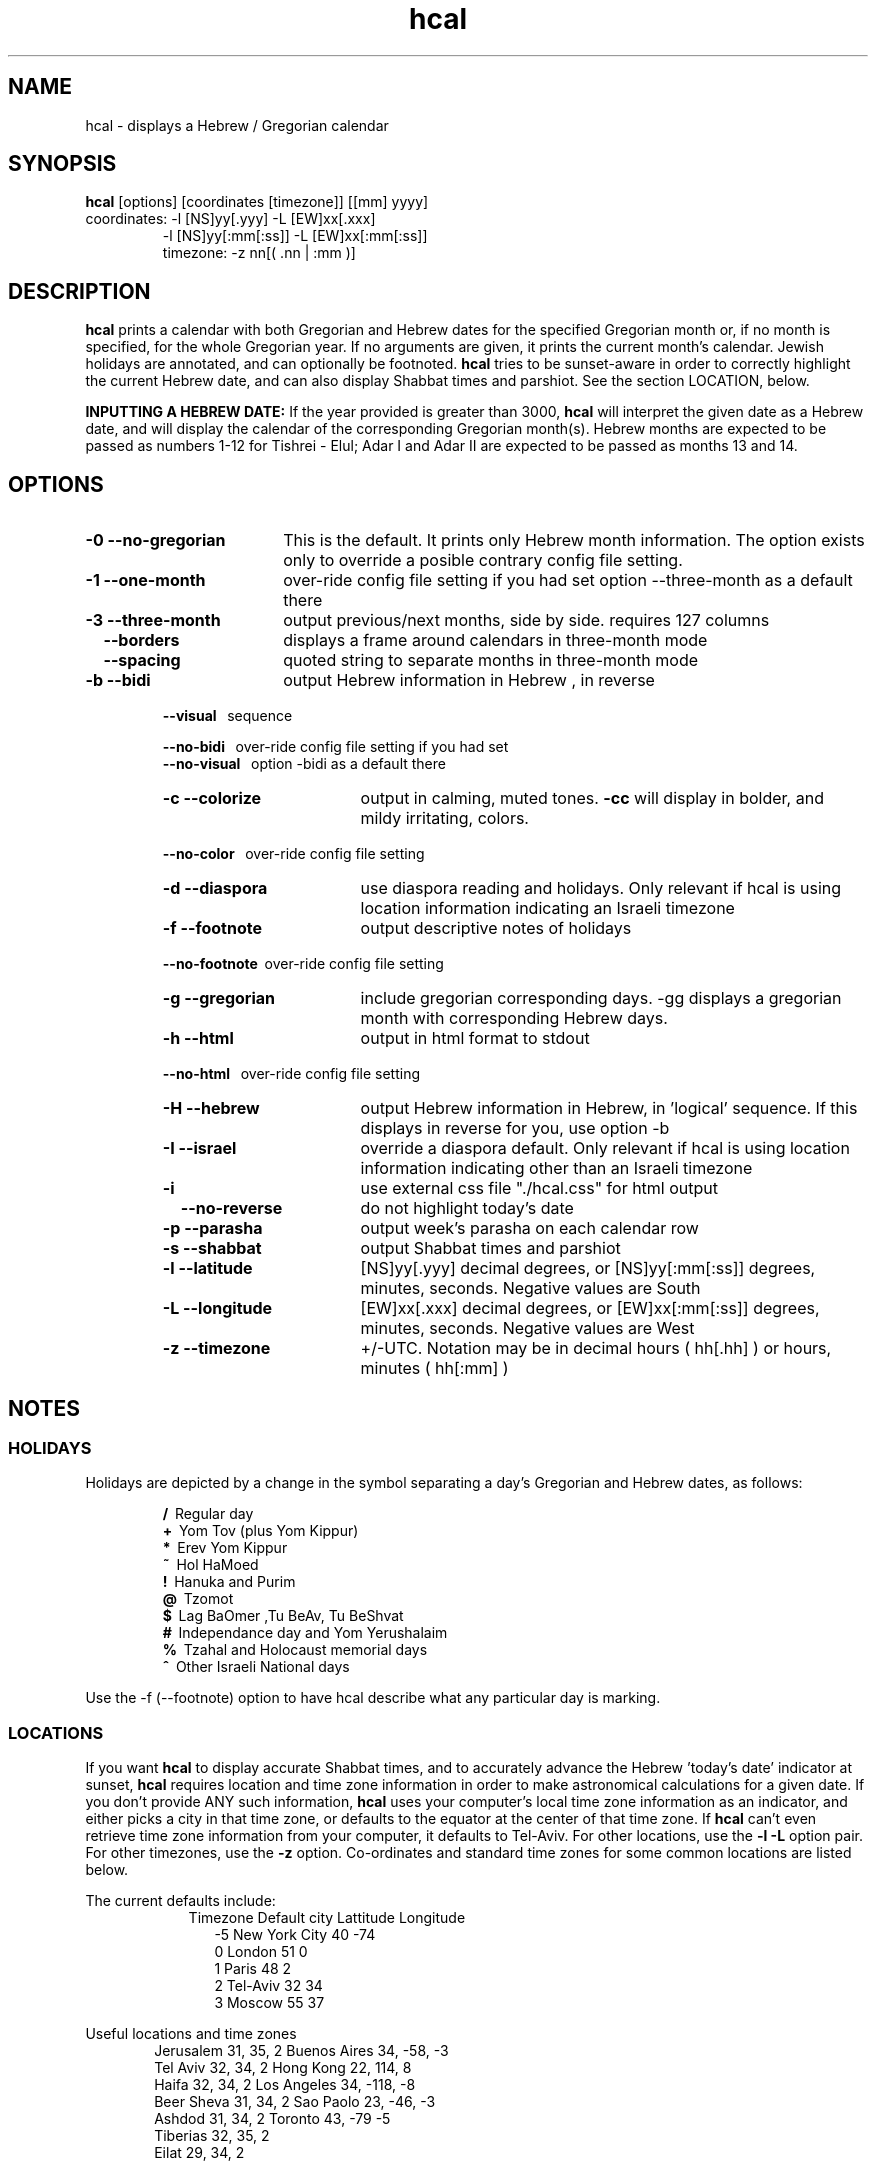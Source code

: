 .\" .UC 4
.TH "hcal" "1" "2012-01-01" "Linux" "libhdate"
.SH "NAME"
hcal \- displays a Hebrew / Gregorian calendar
.PP 
.SH "SYNOPSIS"
.B hcal
[options] [coordinates [timezone]] [[mm] yyyy]
.TP
coordinates: -l [NS]yy[.yyy] -L [EW]xx[.xxx]
.RE
.RS 7
             -l [NS]yy[:mm[:ss]] -L [EW]xx[:mm[:ss]]
.RE
.RS 7
timezone:    -z nn[( .nn | :mm )]
.PP
.SH "DESCRIPTION"
.B hcal
prints a calendar with both Gregorian and Hebrew dates for the
specified Gregorian month or, if no month is specified, for the
whole Gregorian year. If no arguments are given, it prints the
current month's calendar. Jewish holidays are annotated, and can
optionally be footnoted.
.B hcal
tries to be sunset-aware in order to correctly highlight the
current Hebrew date, and can also display Shabbat times and
parshiot. See the section LOCATION, below.
.PP
.B INPUTTING A HEBREW DATE:
If the year provided is greater than 3000,
.B hcal
will interpret the given date as a Hebrew date, and will display the calendar of the corresponding Gregorian month(s). Hebrew months are expected to be passed as numbers 1-12 for Tishrei - Elul; Adar I and Adar II are expected to be passed as months 13 and 14.
.PP 
.SH "OPTIONS"
.TP 18
.B  -0 --no-gregorian
This is the default. It prints only Hebrew month information. The option exists only to override a posible contrary config file setting.
.TP
.B \-1 --one-month
over-ride config file setting if you had set option --three-month as a default there
.TP
.B \-3 --three-month
output previous/next months, side by side. requires 127 columns
.TP 18
.B \ \ \ --borders
displays a frame around calendars in three-month mode
.TP 18
.B \ \ \ --spacing
quoted string to separate months in three-month mode
.TP
.B \-b --bidi
output Hebrew information in Hebrew , in reverse
.RE
.RS 7
.B \ \ \ --visual
\      sequence
.P
.RE
.RS 7
.B \ \ \ --no-bidi
\     over-ride config file setting if you had set
.RE
.RS 7
.B \ \ \ --no-visual
\   option -bidi as a default there
.TP 18
.B \-c --colorize
output in calming, muted tones.
.B -cc
will display in bolder, and mildy irritating, colors.
.RE
.RS 7
.B \ \ \ --no-color
\    over-ride config file setting
.TP 18
.B \-d --diaspora
use diaspora reading and holidays. Only relevant if hcal is using location information indicating an Israeli timezone
.TP
.B \-f --footnote
output descriptive notes of holidays
.RE
.RS 7
.B \ \ \ --no-footnote
\ over-ride config file setting
.TP 18
.B \-g --gregorian
include gregorian corresponding days. -gg displays a gregorian month with corresponding Hebrew days.
.TP
.B \-h --html
output in html format to stdout
.RE
.RS 7
.B \ \ \ --no-html
\     over-ride config file setting
.TP 18
.B \-H --hebrew
output Hebrew information in Hebrew, in 'logical' sequence. If this displays in reverse for you, use option -b
.TP
.B \-I --israel
override a diaspora default. Only relevant if hcal is using location information indicating other than an Israeli timezone
.TP
.B \-i    
use external css file "./hcal.css" for html output
.TP
.B \ \ \ \--no-reverse
do not highlight today's date
.TP
.B \-p --parasha
output week's parasha on each calendar row
.TP
.B \-s --shabbat
output Shabbat times and parshiot
.TP
.B \-l --latitude
[NS]yy[.yyy] decimal degrees, or [NS]yy[:mm[:ss]] degrees, minutes, seconds. Negative values are South
.TP
.B \-L --longitude
[EW]xx[.xxx] decimal degrees, or [EW]xx[:mm[:ss]] degrees, minutes, seconds. Negative values are West
.TP
.B \-z --timezone
\+/-UTC. Notation may  be in decimal hours ( hh[.hh] ) or hours, minutes ( hh[:mm] )
.SH NOTES
.SS "HOLIDAYS"
.PP
Holidays are depicted by a change in the symbol separating a day's
Gregorian and Hebrew dates, as follows:
.P
.RS
.B /
\ Regular day
.RE
.RS
.B +
\ Yom Tov (plus Yom Kippur)
.RE
.RS
.B *
\ Erev Yom Kippur
.RE
.RS
.B ~
\ Hol HaMoed
.RE
.RS
.B !
\ Hanuka and Purim
.RE
.RS
.B @
\ Tzomot
.RE
.RS
.B $
\ Lag BaOmer ,Tu BeAv, Tu BeShvat
.RE
.RS
.B #
\ Independance day and Yom Yerushalaim
.RE
.RS
.B %
\ Tzahal and Holocaust memorial days
.RE
.RS
.B ^
\ Other Israeli National days
.RE
.P
Use the -f (--footnote) option to have hcal describe what any particular day is marking.
.SS LOCATIONS 
If you want 
.B hcal
to display accurate Shabbat times, and to accurately advance the Hebrew 'today's date' indicator at sunset, 
.B hcal
requires location and time zone information in order to make astronomical calculations for a given date. If you don't provide ANY such information, 
.B hcal
uses your computer's local time zone information as an indicator, and either picks a city in that time zone, or defaults to the equator at the center of that time zone. If 
.B hcal
can't even retrieve time zone information from your computer, it defaults to Tel-Aviv. For other locations, use the 
.B -l -L
option pair. For other timezones, use the 
.B -z
option. Co-ordinates and standard time zones for some common locations are listed below.
.PP
The current defaults include:
.RS 9
Timezone   Default city    Lattitude  Longitude
.RE
.RS 12
-5      New York City      40        \-74
.RE
.RS 12
 0      London             51          0
.RE
.RS 12
 1      Paris              48          2
.RE
.RS 12
 2      Tel-Aviv           32         34
.RE
.RS 12
 3      Moscow             55         37
.RE
.PP
Useful locations and time zones
.RS 6
Jerusalem   31, 35, 2      Buenos Aires 34,  -58, -3
.RE
.RS 6
Tel Aviv    32, 34, 2      Hong Kong    22,  114,  8
.RE
.RS 6
Haifa       32, 34, 2      Los Angeles  34, -118, -8
.RE
.RS 6
Beer Sheva  31, 34, 2      Sao Paolo    23, -46,  -3
.RE
.RS 6
Ashdod      31, 34, 2      Toronto      43, -79   -5
.RS 6
.RE
Tiberias    32, 35, 2      
.RS 6
.RE
Eilat       29, 34, 2
.SH FILES
.SS CONFIG FILE
This folder and file will be automatically created, and
includes its own documentation, in-line:
.RS 16
.I ${XDG_CONFIG_HOME}/hcal/hcalrc
.P
.RE
If ${XDG_CONFIG_HOME} is undefined:
.RS 16
.I ~/.config/hcal/hcalrc
.SH "BUGS"
.TP 10
.B Accuracy
The accuracy of the astronomically-derived data will suffer from not accounting for environmental conditions such as elevation, horizon, temperature and air pressure.
.RE
.TP 10
.B Timezones
The timezone support is currenlty primitive and lacks support for daylight savings time transitions.
.RE
.TP 10
.B Historical
The software does not yet account for the phenomenon and complications of the "Gregorian transition" from the prior, Julian calendar, which effectively caused an instantaneous 'loss' of two weeks for all gentiles affected. Countries (eg. Poland, Spain and Italy) began adopting the Gregorian calendar on 8 Tishrei 5343 (4 October 1582CE), although many did not transition until the 56th century (1752 CE, eg. UK colonies, Sweden). Russia did not adopt the Gregorian calendar until 5678 (1918 CE) and Turkey did not until 5687 (December, 1926 CE). Many other countries made the transition on other dates. Keep in mind that Russia invaded part of Poland, undoing, for the interim, the Gregorian transition for (only) that part of Poland; Also important to remember in this regard is that Eretz Ysroel was part of the Turkish Ottoman empire until the British mandate (5677 (1917CE)). Until all this is accounted for adequately by this application, refer to '
.B ncal -p
\' for a basic table of country transitions. However, keep in mind that European borders underwent many changes during the 426 years in question, so the accuracy of your data will depend on accurate knowledge of whether any particular date at any specific location was Julian or Gregorian.
.SH "EXAMPLES"
.TP 3
1. Display a 2012ce year's calendar, three-months wide, in color.
.RS 6
.B       hcal -3c 2012
.RE
.HP 3
2. Display the current month's calendar, with Shabbat times, parshiot, footnoted holiday identification, with Hebrew information in Hebrew, and all in "calming", "muted" color-tones.
.RS 6
.B       hcal -csfH
.SH "SEE ALSO"
mlterm(1), hdate(1), hebcal(1), date(1), ncal(1), cal(1), remind(1)
.SH "AUTHORS"
.RS 0
Boruch Baum 2011-2012, Yaacov Zamir 2005-2010.
.PP
project home page: http://libhdate.sourceforge.net
.PP
.B Hcal
and
.B Hdate
are part of the package
.B libhdate
, a small C/C++ library for Hebrew dates, holidays, and reading
sequences (parashiot). It uses the source code from Amos Shapir's
"hdate" package, as fixed and patched by Nadav Har'El. The Torah
reading sequence tables were contributed by Zvi Har'El.
